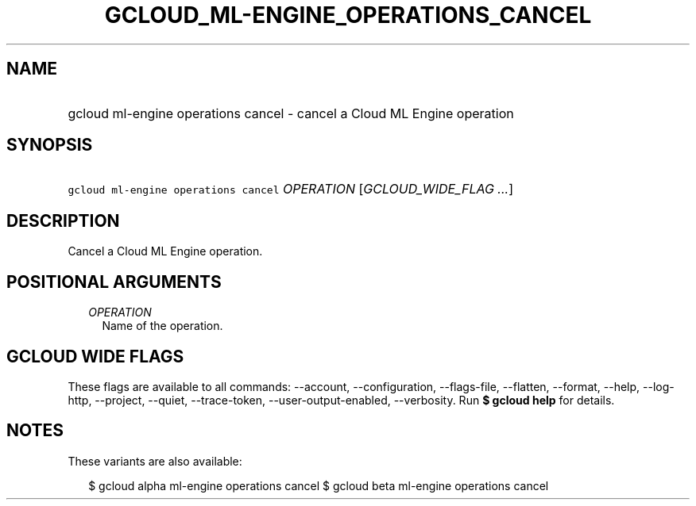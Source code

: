 
.TH "GCLOUD_ML\-ENGINE_OPERATIONS_CANCEL" 1



.SH "NAME"
.HP
gcloud ml\-engine operations cancel \- cancel a Cloud ML Engine operation



.SH "SYNOPSIS"
.HP
\f5gcloud ml\-engine operations cancel\fR \fIOPERATION\fR [\fIGCLOUD_WIDE_FLAG\ ...\fR]



.SH "DESCRIPTION"

Cancel a Cloud ML Engine operation.



.SH "POSITIONAL ARGUMENTS"

.RS 2m
.TP 2m
\fIOPERATION\fR
Name of the operation.


.RE
.sp

.SH "GCLOUD WIDE FLAGS"

These flags are available to all commands: \-\-account, \-\-configuration,
\-\-flags\-file, \-\-flatten, \-\-format, \-\-help, \-\-log\-http, \-\-project,
\-\-quiet, \-\-trace\-token, \-\-user\-output\-enabled, \-\-verbosity. Run \fB$
gcloud help\fR for details.



.SH "NOTES"

These variants are also available:

.RS 2m
$ gcloud alpha ml\-engine operations cancel
$ gcloud beta ml\-engine operations cancel
.RE

